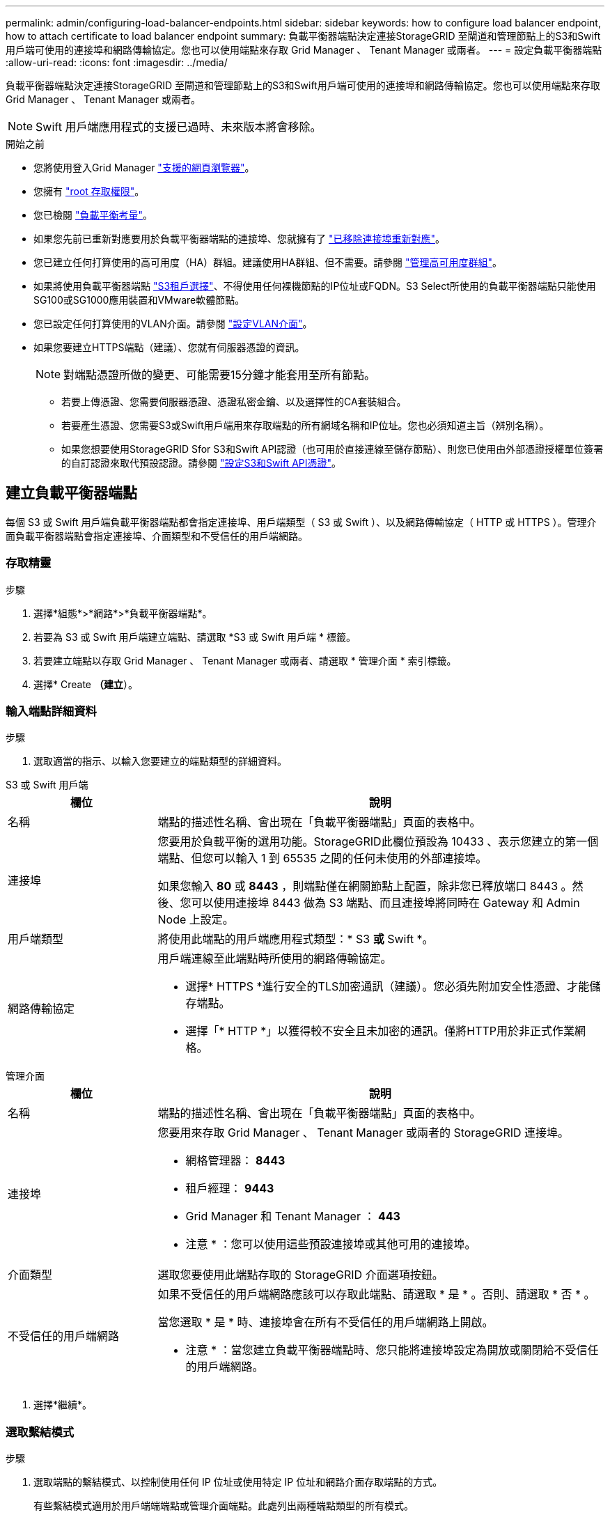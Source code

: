 ---
permalink: admin/configuring-load-balancer-endpoints.html 
sidebar: sidebar 
keywords: how to configure load balancer endpoint, how to attach certificate to load balancer endpoint 
summary: 負載平衡器端點決定連接StorageGRID 至閘道和管理節點上的S3和Swift用戶端可使用的連接埠和網路傳輸協定。您也可以使用端點來存取 Grid Manager 、 Tenant Manager 或兩者。 
---
= 設定負載平衡器端點
:allow-uri-read: 
:icons: font
:imagesdir: ../media/


[role="lead"]
負載平衡器端點決定連接StorageGRID 至閘道和管理節點上的S3和Swift用戶端可使用的連接埠和網路傳輸協定。您也可以使用端點來存取 Grid Manager 、 Tenant Manager 或兩者。


NOTE: Swift 用戶端應用程式的支援已過時、未來版本將會移除。

.開始之前
* 您將使用登入Grid Manager link:../admin/web-browser-requirements.html["支援的網頁瀏覽器"]。
* 您擁有 link:admin-group-permissions.html["root 存取權限"]。
* 您已檢閱 link:managing-load-balancing.html["負載平衡考量"]。
* 如果您先前已重新對應要用於負載平衡器端點的連接埠、您就擁有了 link:../maintain/removing-port-remaps.html["已移除連接埠重新對應"]。
* 您已建立任何打算使用的高可用度（HA）群組。建議使用HA群組、但不需要。請參閱 link:managing-high-availability-groups.html["管理高可用度群組"]。
* 如果將使用負載平衡器端點 link:../admin/manage-s3-select-for-tenant-accounts.html["S3租戶選擇"]、不得使用任何裸機節點的IP位址或FQDN。S3 Select所使用的負載平衡器端點只能使用SG100或SG1000應用裝置和VMware軟體節點。
* 您已設定任何打算使用的VLAN介面。請參閱 link:configure-vlan-interfaces.html["設定VLAN介面"]。
* 如果您要建立HTTPS端點（建議）、您就有伺服器憑證的資訊。
+

NOTE: 對端點憑證所做的變更、可能需要15分鐘才能套用至所有節點。

+
** 若要上傳憑證、您需要伺服器憑證、憑證私密金鑰、以及選擇性的CA套裝組合。
** 若要產生憑證、您需要S3或Swift用戶端用來存取端點的所有網域名稱和IP位址。您也必須知道主旨（辨別名稱）。
** 如果您想要使用StorageGRID Sfor S3和Swift API認證（也可用於直接連線至儲存節點）、則您已使用由外部憑證授權單位簽署的自訂認證來取代預設認證。請參閱
link:../admin/configuring-custom-server-certificate-for-storage-node.html["設定S3和Swift API憑證"]。






== 建立負載平衡器端點

每個 S3 或 Swift 用戶端負載平衡器端點都會指定連接埠、用戶端類型（ S3 或 Swift ）、以及網路傳輸協定（ HTTP 或 HTTPS ）。管理介面負載平衡器端點會指定連接埠、介面類型和不受信任的用戶端網路。



=== 存取精靈

.步驟
. 選擇*組態*>*網路*>*負載平衡器端點*。
. 若要為 S3 或 Swift 用戶端建立端點、請選取 *S3 或 Swift 用戶端 * 標籤。
. 若要建立端點以存取 Grid Manager 、 Tenant Manager 或兩者、請選取 * 管理介面 * 索引標籤。
. 選擇* Create *（建立*）。




=== 輸入端點詳細資料

.步驟
. 選取適當的指示、以輸入您要建立的端點類型的詳細資料。


[role="tabbed-block"]
====
.S3 或 Swift 用戶端
--
[cols="1a,3a"]
|===
| 欄位 | 說明 


 a| 
名稱
 a| 
端點的描述性名稱、會出現在「負載平衡器端點」頁面的表格中。



 a| 
連接埠
 a| 
您要用於負載平衡的選用功能。StorageGRID此欄位預設為 10433 、表示您建立的第一個端點、但您可以輸入 1 到 65535 之間的任何未使用的外部連接埠。

如果您輸入 *80* 或 *8443* ，則端點僅在網關節點上配置，除非您已釋放端口 8443 。然後、您可以使用連接埠 8443 做為 S3 端點、而且連接埠將同時在 Gateway 和 Admin Node 上設定。



 a| 
用戶端類型
 a| 
將使用此端點的用戶端應用程式類型：* S3 *或* Swift *。



 a| 
網路傳輸協定
 a| 
用戶端連線至此端點時所使用的網路傳輸協定。

* 選擇* HTTPS *進行安全的TLS加密通訊（建議）。您必須先附加安全性憑證、才能儲存端點。
* 選擇「* HTTP *」以獲得較不安全且未加密的通訊。僅將HTTP用於非正式作業網格。


|===
--
.管理介面
--
[cols="1a,3a"]
|===
| 欄位 | 說明 


 a| 
名稱
 a| 
端點的描述性名稱、會出現在「負載平衡器端點」頁面的表格中。



 a| 
連接埠
 a| 
您要用來存取 Grid Manager 、 Tenant Manager 或兩者的 StorageGRID 連接埠。

* 網格管理器： *8443*
* 租戶經理： *9443*
* Grid Manager 和 Tenant Manager ： *443*


* 注意 * ：您可以使用這些預設連接埠或其他可用的連接埠。



 a| 
介面類型
 a| 
選取您要使用此端點存取的 StorageGRID 介面選項按鈕。



 a| 
不受信任的用戶端網路
 a| 
如果不受信任的用戶端網路應該可以存取此端點、請選取 * 是 * 。否則、請選取 * 否 * 。

當您選取 * 是 * 時、連接埠會在所有不受信任的用戶端網路上開啟。

* 注意 * ：當您建立負載平衡器端點時、您只能將連接埠設定為開放或關閉給不受信任的用戶端網路。

|===
--
====
. 選擇*繼續*。




=== 選取繫結模式

.步驟
. 選取端點的繫結模式、以控制使用任何 IP 位址或使用特定 IP 位址和網路介面存取端點的方式。
+
有些繫結模式適用於用戶端端端點或管理介面端點。此處列出兩種端點類型的所有模式。

+
[cols="1a,3a"]
|===
| 模式 | 說明 


 a| 
全域（用戶端端端點的預設值）
 a| 
用戶端可以使用任何閘道節點或管理節點的 IP 位址、任何網路上任何 HA 群組的虛擬 IP （ VIP ）位址、或對應的 FQDN 來存取端點。

除非您需要限制此端點的存取、否則請使用 * 全域 * 設定。



 a| 
HA群組的虛擬IP
 a| 
用戶端必須使用 HA 群組的虛擬 IP 位址（或對應的 FQDN ）才能存取此端點。

具有此繫結模式的端點都可以使用相同的連接埠編號、只要您為端點選取的 HA 群組不會重疊。



 a| 
節點介面
 a| 
用戶端必須使用所選節點介面的 IP 位址（或對應的 FQDN ）來存取此端點。



 a| 
節點類型（僅限用戶端端端點）
 a| 
根據您選取的節點類型、用戶端必須使用任何管理節點的 IP 位址（或對應的 FQDN ）或任何閘道節點的 IP 位址（或對應的 FQDN ）來存取此端點。



 a| 
所有管理節點（管理介面端點的預設值）
 a| 
用戶端必須使用任何管理節點的 IP 位址（或對應的 FQDN ）來存取此端點。

|===
+
如果多個端點使用相同的連接埠、 StorageGRID 會使用此優先順序來決定要使用的端點： * HA 群組的虛擬 IP * > * 節點介面 * > * 節點類型 * > * 全域 * 。

+
如果您要建立管理介面端點、則只允許使用管理節點。

. 如果您選取* HA群組的虛擬IP *、請選取一或多個HA群組。
+
如果您要建立管理介面端點、請選取僅與管理節點相關聯的 VIP 。

. 如果您選取*節點介面*、請針對您要與此端點建立關聯的每個管理節點或閘道節點、選取一或多個節點介面。
. 如果您選取 * 節點類型 * 、請選取管理節點（包括主要管理節點和任何非主要管理節點）或閘道節點。




=== 控制租戶存取


NOTE: 管理介面端點只有在端點具有時、才能控制租戶存取 <<enter-endpoint-details,租戶管理器的介面類型>>。

.步驟
. 對於 * 租戶存取 * 步驟、請選取下列其中一項：
+
[cols="1a,2a"]
|===
| 欄位 | 說明 


 a| 
允許所有租戶（預設）
 a| 
所有租戶帳戶都可以使用此端點來存取他們的貯體。

如果您尚未建立任何租戶帳戶、則必須選取此選項。新增租戶帳戶之後、您可以編輯負載平衡器端點、以允許或封鎖特定帳戶。



 a| 
允許選取的租戶
 a| 
只有選取的租戶帳戶才能使用此端點存取其貯體。



 a| 
封鎖選取的租戶
 a| 
選取的租戶帳戶無法使用此端點存取其儲存區。所有其他租戶都可以使用此端點。

|===
. 如果您要建立 *HTTP* 端點、則不需要附加憑證。選取*「Create」（建立）*以新增負載平衡器端點。然後前往 <<after-you-finish,完成後>>。否則、請選取*繼續*以附加憑證。




=== 附加憑證

.步驟
. 如果您要建立* HTTPS *端點、請選取要附加到端點的安全性憑證類型。
+
憑證可保護S3和Swift用戶端與管理節點或閘道節點上的負載平衡器服務之間的連線。

+
** *上傳認證*。如果您有要上傳的自訂憑證、請選取此選項。
** *產生憑證*。如果您有產生自訂憑證所需的值、請選取此選項。
** *使用StorageGRID SS3和Swift認證*。如果您想要使用全域S3和Swift API憑證、也可以直接用於儲存節點的連線、請選取此選項。
+
除非您已使用外部憑證授權單位簽署的自訂憑證取代由網格 CA 簽署的預設 S3 和 Swift API 憑證、否則無法選取此選項。請參閱
link:../admin/configuring-custom-server-certificate-for-storage-node.html["設定S3和Swift API憑證"]。

** * 使用管理介面憑證 * 。如果您想要使用通用管理介面憑證、也可用於直接連線至管理節點、請選取此選項。


. 如果您沒有使用 StorageGRID S3 和 Swift 憑證、請上傳或產生憑證。
+
[role="tabbed-block"]
====
.上傳憑證
--
.. 選擇*上傳憑證*。
.. 上傳所需的伺服器憑證檔案：
+
*** *伺服器憑證*：自訂伺服器憑證檔案（以PEM編碼）。
*** * 憑證私密金鑰 * ：自訂伺服器憑證私密金鑰檔案 (`.key`）。
+

NOTE: EC 私密金鑰必須大於 224 位元。RSA私密金鑰必須大於或等於2048位元。

*** * CA套裝組合*：單一選用檔案、內含來自每個中繼發行憑證授權單位（CA）的憑證。檔案應包含以憑證鏈順序串聯的每個由PEE編碼的CA憑證檔案。


.. 展開*憑證詳細資料*、即可查看您上傳之每個憑證的中繼資料。如果您上傳了選用的CA套件、每個憑證都會顯示在其各自的索引標籤上。
+
*** 選取*下載憑證*以儲存憑證檔案、或選取*下載CA套件*以儲存憑證套件組合。
+
指定憑證檔案名稱和下載位置。以副檔名儲存檔案 `.pem`。

+
例如： `storagegrid_certificate.pem`

*** 選擇*複製憑證PEP*或*複製CA套裝組合PEP*、即可複製憑證內容以貼到其他位置。


.. 選擇* Create *（建立*）。+
隨即建立負載平衡器端點。自訂憑證用於 S3 和 Swift 用戶端之間的所有後續新連線、或是管理介面和端點之間的所有新連線。


--
.產生憑證
--
.. 選擇*產生憑證*。
.. 指定憑證資訊：
+
[cols="1a,3a"]
|===
| 欄位 | 說明 


 a| 
網域名稱
 a| 
要包含在憑證中的一或多個完整網域名稱。使用*作為萬用字元來代表多個網域名稱。



 a| 
IP
 a| 
要包含在憑證中的一或多個 IP 位址。



 a| 
主旨（選用）
 a| 
憑證擁有者的 X.509 主體或辨別名稱（ DN ）。

如果在此欄位中未輸入任何值、則產生的憑證會使用第一個網域名稱或 IP 位址做為主體一般名稱（ CN ）。



 a| 
有效天數
 a| 
憑證建立後過期的天數。



 a| 
新增金鑰使用方式擴充功能
 a| 
如果選取（預設和建議）、金鑰使用方式和延伸金鑰使用方式延伸會新增至產生的憑證。

這些延伸定義了憑證中所含金鑰的用途。

* 附註 * ：除非您在憑證包含這些副檔名時遇到舊版用戶端的連線問題、否則請保留此核取方塊。

|===
.. 選取*產生*。
.. 選取 * 憑證詳細資料 * 以查看所產生憑證的中繼資料。
+
*** 選取*下載憑證*以儲存憑證檔案。
+
指定憑證檔案名稱和下載位置。以副檔名儲存檔案 `.pem`。

+
例如： `storagegrid_certificate.pem`

*** 選取*複製憑證PEP*以複製憑證內容以貼到其他位置。


.. 選擇* Create *（建立*）。
+
隨即建立負載平衡器端點。自訂憑證用於 S3 與 Swift 用戶端之間的所有後續新連線、或是管理介面與此端點之間的所有新連線。



--
====




=== 完成後

.步驟
. 如果您使用 DNS 、請確定 DNS 包含一筆記錄、將 StorageGRID 完整網域名稱（ FQDN ）與用戶端用來建立連線的每個 IP 位址建立關聯。
+
您在DNS記錄中輸入的IP位址取決於您是否使用HA負載平衡節點群組：

+
** 如果您已設定 HA 群組、用戶端將會連線至該 HA 群組的虛擬 IP 位址。
** 如果您不使用 HA 群組、用戶端將使用閘道節點或管理節點的 IP 位址連線至 StorageGRID 負載平衡器服務。
+
您也必須確保DNS記錄會參考所有必要的端點網域名稱、包括任何萬用字元名稱。



. 提供S3和Swift用戶端連線至端點所需的資訊：
+
** 連接埠號碼
** 完整網域名稱或IP位址
** 任何必要的憑證詳細資料






== 檢視及編輯負載平衡器端點

您可以檢視現有負載平衡器端點的詳細資料、包括安全端點的憑證中繼資料。您可以變更端點的特定設定。

* 若要檢視所有負載平衡器端點的基本資訊、請檢閱「負載平衡器端點」頁面上的表格。
* 若要檢視特定端點的所有詳細資料、包括憑證中繼資料、請在表格中選取端點的名稱。顯示的資訊會因端點類型及其設定方式而異。
+
image::../media/load_balancer_endpoint_details.png[負載平衡器端點詳細資料]

* 若要編輯端點、請使用負載平衡器端點頁面上的 * 動作 * 功能表。
+

NOTE: 如果您在編輯管理介面端點的連接埠時、無法存取 Grid Manager 、請更新 URL 和連接埠以重新取得存取權。

+

TIP: 編輯端點之後、您可能需要等待15分鐘、才能將變更套用至所有節點。

+
[cols="1a, 2a,2a"]
|===
| 工作 | 「行動」功能表 | 詳細資料頁面 


 a| 
編輯端點名稱
 a| 
.. 選取端點的核取方塊。
.. 選取*「動作*」>*「編輯端點名稱*」。
.. 輸入新名稱。
.. 選擇*保存*。

 a| 
.. 選取端點名稱以顯示詳細資料。
.. 選取編輯圖示 image:../media/icon_edit_tm.png["編輯圖示"]。
.. 輸入新名稱。
.. 選擇*保存*。




 a| 
編輯端點連接埠
 a| 
.. 選取端點的核取方塊。
.. 選取 * 動作 * > * 編輯端點連接埠 *
.. 輸入有效的連接埠號碼。
.. 選擇*保存*。

 a| 
_n_



 a| 
編輯端點繫結模式
 a| 
.. 選取端點的核取方塊。
.. 選取*「動作*」>*「編輯端點繫結模式*」。
.. 視需要更新連結模式。
.. 選取*儲存變更*。

 a| 
.. 選取端點名稱以顯示詳細資料。
.. 選擇*編輯綁定模式*。
.. 視需要更新連結模式。
.. 選取*儲存變更*。




 a| 
編輯端點憑證
 a| 
.. 選取端點的核取方塊。
.. 選取*「動作*」>*「編輯端點憑證*」。
.. 視需要上傳或產生新的自訂憑證、或開始使用全域S3和Swift憑證。
.. 選取*儲存變更*。

 a| 
.. 選取端點名稱以顯示詳細資料。
.. 選擇*認證*標籤。
.. 選取*編輯憑證*。
.. 視需要上傳或產生新的自訂憑證、或開始使用全域S3和Swift憑證。
.. 選取*儲存變更*。




 a| 
編輯租戶存取
 a| 
.. 選取端點的核取方塊。
.. 選取 * 動作 * > * 編輯租戶存取 * 。
.. 選擇不同的存取選項、從清單中選取或移除租戶、或兩者都執行。
.. 選取*儲存變更*。

 a| 
.. 選取端點名稱以顯示詳細資料。
.. 選擇 * 租戶存取 * 標籤。
.. 選取 * 編輯租戶存取 * 。
.. 選擇不同的存取選項、從清單中選取或移除租戶、或兩者都執行。
.. 選取*儲存變更*。


|===




== 移除負載平衡器端點

您可以使用* Actions（動作）*功能表移除一或多個端點、也可以從詳細資料頁面移除單一端點。


CAUTION: 若要避免用戶端中斷、請先更新任何受影響的S3或Swift用戶端應用程式、再移除負載平衡器端點。使用指派給另一個負載平衡器端點的連接埠、更新每個用戶端以進行連線。請務必同時更新任何必要的憑證資訊。


NOTE: 如果您在移除管理介面端點時失去對 Grid Manager 的存取權、請更新 URL 。

* 若要移除一或多個端點：
+
.. 在「負載平衡器」頁面中、選取您要移除的每個端點的核取方塊。
.. 選擇*「Actions」（動作）*>*「Remove*」（移除
.. 選擇*確定*。


* 若要從詳細資料頁面移除一個端點：
+
.. 從「負載平衡器」頁面。選取端點名稱。
.. 在詳細資料頁面上選取*移除*。
.. 選擇*確定*。



